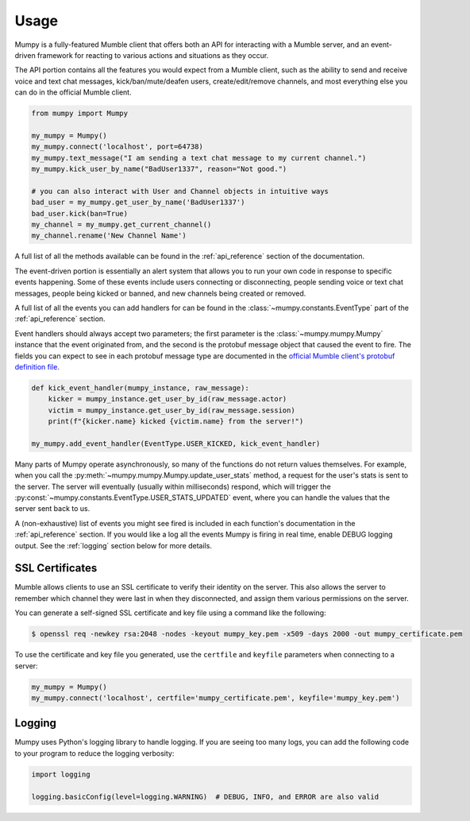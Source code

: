 Usage
=====

Mumpy is a fully-featured Mumble client that offers both an API for interacting with a Mumble server, and an event-driven framework for reacting to various actions and situations as they occur.

The API portion contains all the features you would expect from a Mumble client, such as the ability to send and receive voice and text chat messages, kick/ban/mute/deafen users, create/edit/remove channels, and most everything else you can do in the official Mumble client.

.. code:: python

    from mumpy import Mumpy

    my_mumpy = Mumpy()
    my_mumpy.connect('localhost', port=64738)
    my_mumpy.text_message("I am sending a text chat message to my current channel.")
    my_mumpy.kick_user_by_name("BadUser1337", reason="Not good.")

    # you can also interact with User and Channel objects in intuitive ways
    bad_user = my_mumpy.get_user_by_name('BadUser1337')
    bad_user.kick(ban=True)
    my_channel = my_mumpy.get_current_channel()
    my_channel.rename('New Channel Name')

A full list of all the methods available can be found in the :ref:`api_reference` section of the documentation.

The event-driven portion is essentially an alert system that allows you to run your own code in response to specific events happening. Some of these events include users connecting or disconnecting, people sending voice or text chat messages, people being kicked or banned, and new channels being created or removed.

A full list of all the events you can add handlers for can be found in the :class:`~mumpy.constants.EventType` part of the :ref:`api_reference` section.

Event handlers should always accept two parameters; the first parameter is the :class:`~mumpy.mumpy.Mumpy` instance that the event originated from, and the second is the protobuf message object that caused the event to fire. The fields you can expect to see in each protobuf message type are documented in the `official Mumble client's protobuf definition file`_.

.. code:: python

    def kick_event_handler(mumpy_instance, raw_message):
        kicker = mumpy_instance.get_user_by_id(raw_message.actor)
        victim = mumpy_instance.get_user_by_id(raw_message.session)
        print(f"{kicker.name} kicked {victim.name} from the server!")

    my_mumpy.add_event_handler(EventType.USER_KICKED, kick_event_handler)

Many parts of Mumpy operate asynchronously, so many of the functions do not return values themselves. For example, when you call the :py:meth:`~mumpy.mumpy.Mumpy.update_user_stats` method, a request for the user's stats is sent to the server. The server will eventually (usually within milliseconds) respond, which will trigger the :py:const:`~mumpy.constants.EventType.USER_STATS_UPDATED` event, where you can handle the values that the server sent back to us.

A (non-exhaustive) list of events you might see fired is included in each function's documentation in the :ref:`api_reference` section. If you would like a log all the events Mumpy is firing in real time, enable DEBUG logging output. See the :ref:`logging` section below for more details.

SSL Certificates
----------------

Mumble allows clients to use an SSL certificate to verify their identity on the server. This also allows the server to remember which channel they were last in when they disconnected, and assign them various permissions on the server.

You can generate a self-signed SSL certificate and key file using a command like the following:

.. code:: bash

    $ openssl req -newkey rsa:2048 -nodes -keyout mumpy_key.pem -x509 -days 2000 -out mumpy_certificate.pem

To use the certificate and key file you generated, use the ``certfile`` and ``keyfile`` parameters when connecting to a server:

.. code:: python

    my_mumpy = Mumpy()
    my_mumpy.connect('localhost', certfile='mumpy_certificate.pem', keyfile='mumpy_key.pem')

.. _logging:

Logging
-------

Mumpy uses Python's logging library to handle logging. If you are seeing too many logs, you can add the following code to your program to reduce the logging verbosity:

.. code:: python

    import logging

    logging.basicConfig(level=logging.WARNING)  # DEBUG, INFO, and ERROR are also valid

.. _official Mumble client's protobuf definition file: https://github.com/mumble-voip/mumble/blob/master/src/Mumble.proto